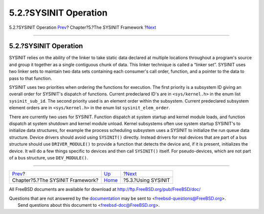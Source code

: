 ======================
5.2.?SYSINIT Operation
======================

.. raw:: html

   <div class="navheader">

5.2.?SYSINIT Operation
`Prev <sysinit.html>`__?
Chapter?5.?The SYSINIT Framework
?\ `Next <sysinit-using.html>`__

--------------

.. raw:: html

   </div>

.. raw:: html

   <div class="sect1">

.. raw:: html

   <div class="titlepage" xmlns="">

.. raw:: html

   <div>

.. raw:: html

   <div>

5.2.?SYSINIT Operation
----------------------

.. raw:: html

   </div>

.. raw:: html

   </div>

.. raw:: html

   </div>

SYSINIT relies on the ability of the linker to take static data declared
at multiple locations throughout a program's source and group it
together as a single contiguous chunk of data. This linker technique is
called a “linker set”. SYSINIT uses two linker sets to maintain two data
sets containing each consumer's call order, function, and a pointer to
the data to pass to that function.

SYSINIT uses two priorities when ordering the functions for execution.
The first priority is a subsystem ID giving an overall order for
SYSINIT's dispatch of functions. Current predeclared ID's are in
``<sys/kernel.h>`` in the enum list ``sysinit_sub_id``. The second
priority used is an element order within the subsystem. Current
predeclared subsystem element orders are in ``<sys/kernel.h>`` in the
enum list ``sysinit_elem_order``.

There are currently two uses for SYSINIT. Function dispatch at system
startup and kernel module loads, and function dispatch at system
shutdown and kernel module unload. Kernel subsystems often use system
startup SYSINIT's to initialize data structures, for example the process
scheduling subsystem uses a SYSINIT to initialize the run queue data
structure. Device drivers should avoid using ``SYSINIT()`` directly.
Instead drivers for real devices that are part of a bus structure should
use ``DRIVER_MODULE()`` to provide a function that detects the device
and, if it is present, initializes the device. It will do a few things
specific to devices and then call ``SYSINIT()`` itself. For
pseudo-devices, which are not part of a bus structure, use
``DEV_MODULE()``.

.. raw:: html

   </div>

.. raw:: html

   <div class="navfooter">

--------------

+-------------------------------------+-------------------------+------------------------------------+
| `Prev <sysinit.html>`__?            | `Up <sysinit.html>`__   | ?\ `Next <sysinit-using.html>`__   |
+-------------------------------------+-------------------------+------------------------------------+
| Chapter?5.?The SYSINIT Framework?   | `Home <index.html>`__   | ?5.3.?Using SYSINIT                |
+-------------------------------------+-------------------------+------------------------------------+

.. raw:: html

   </div>

All FreeBSD documents are available for download at
http://ftp.FreeBSD.org/pub/FreeBSD/doc/

| Questions that are not answered by the
  `documentation <http://www.FreeBSD.org/docs.html>`__ may be sent to
  <freebsd-questions@FreeBSD.org\ >.
|  Send questions about this document to <freebsd-doc@FreeBSD.org\ >.
